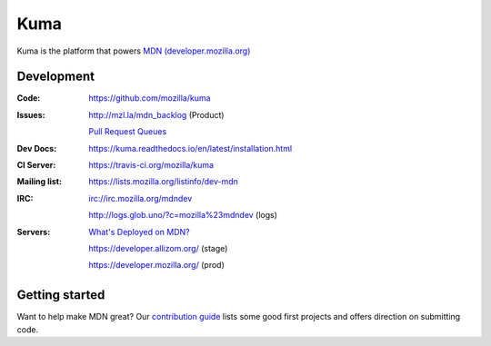 ====
Kuma
====

.. image:: https://travis-ci.org/mozilla/kuma.svg?branch=master
   :target: https://travis-ci.org/mozilla/kuma
   :alt: Build Status

.. image:: https://codecov.io/github/mozilla/kuma/coverage.svg?branch=master
   :target: https://codecov.io/github/mozilla/kuma?branch=master
   :alt: Code Coverage Status

.. image:: https://requires.io/github/mozilla/kuma/requirements.svg?branch=master
   :target: https://requires.io/github/mozilla/kuma/requirements/?branch=master
   :alt: Requirements Status
   
.. image:: http://img.shields.io/badge/license-MPL2-blue.svg
   :target: https://raw.githubusercontent.com/mozilla/kuma/master/LICENSE
   :alt: License

.. image:: http://img.shields.io/badge/license-MPL2-blue.svg
   :target: https://raw.githubusercontent.com/mozilla/kuma/master/LICENSE
   :alt: License

.. Omit badges from docs

Kuma is the platform that powers `MDN (developer.mozilla.org)
<https://developer.mozilla.org>`_

Development
===========

:Code:          https://github.com/mozilla/kuma
:Issues:        http://mzl.la/mdn_backlog (Product)

                `Pull Request Queues`_
:Dev Docs:      https://kuma.readthedocs.io/en/latest/installation.html
:CI Server:     https://travis-ci.org/mozilla/kuma
:Mailing list:  https://lists.mozilla.org/listinfo/dev-mdn
:IRC:           irc://irc.mozilla.org/mdndev

                http://logs.glob.uno/?c=mozilla%23mdndev (logs)
:Servers:       `What's Deployed on MDN?`_

                https://developer.allizom.org/ (stage)

                https://developer.mozilla.org/ (prod)

.. _`Pull Request Queues`: http://prs.mozilla.io/mozilla:kuma,kuma-lib,kumascript,mozhacks
.. _`What's Deployed on MDN?`: https://whatsdeployed.io/?owner=mozilla&repo=kuma&name[]=Stage&url[]=https://developer.allizom.org/media/revision.txt&name[]=Prod&url[]=https://developer.mozilla.org/media/revision.txt


Getting started
===============

Want to help make MDN great? Our `contribution guide
<https://github.com/mozilla/kuma/blob/master/CONTRIBUTING.md>`_ lists some good
first projects and offers direction on submitting code.
